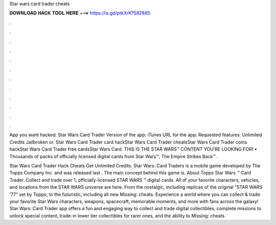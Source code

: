 Star wars card trader cheats



𝐃𝐎𝐖𝐍𝐋𝐎𝐀𝐃 𝐇𝐀𝐂𝐊 𝐓𝐎𝐎𝐋 𝐇𝐄𝐑𝐄 ===> https://is.gd/ptkXrK?582885



.



.



.



.



.



.



.



.



.



.



.



.

App you want hacked: Star Wars Card Trader Version of the app: iTunes URL for the app: Requested features: Unlimited Credits Jailbroken or. Star Wars Card Trader card hackStar Wars Card Trader cheatsStar Wars Card Trader coins hackStar Wars Card Trader free cardsStar Wars Card. THIS IS THE STAR WARS™ CONTENT YOU'RE LOOKING FOR! • Thousands of packs of officially licensed digital cards from Star Wars™, The Empire Strikes Back™.

Star Wars Card Trader Hack Cheats Get Unlimited Credits. Star Wars: Card Traders is a mobile game developed by The Topps Company Inc. and was released last . The main concept behind this game is. About Topps Star Wars ™ Card Trader. Collect and trade over 1, officially-licensed STAR WARS ™ digital cards. All of your favorite characters, vehicles, and locations from the STAR WARS universe are here. From the nostalgic, including replicas of the original “STAR WARS ‘77” set by Topps, to the futuristic, including all new Missing: cheats. Experience a world where you can collect & trade your favorite Star Wars characters, weapons, spacecraft, memorable moments, and more with fans across the galaxy! Star Wars: Card Trader app offers a fun and engaging way to collect and trade digital collectibles, complete missions to unlock special content, trade-in lower tier collectibles for rarer ones, and the ability to Missing: cheats.
